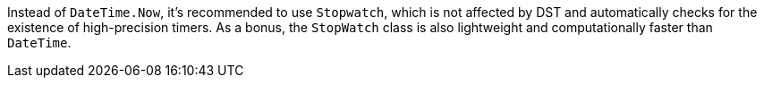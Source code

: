 Instead of `DateTime.Now`, it's recommended to use `Stopwatch`, which is not affected by DST and automatically checks for the existence of high-precision timers. As a bonus, the `StopWatch` class is also lightweight and computationally faster than `DateTime`.